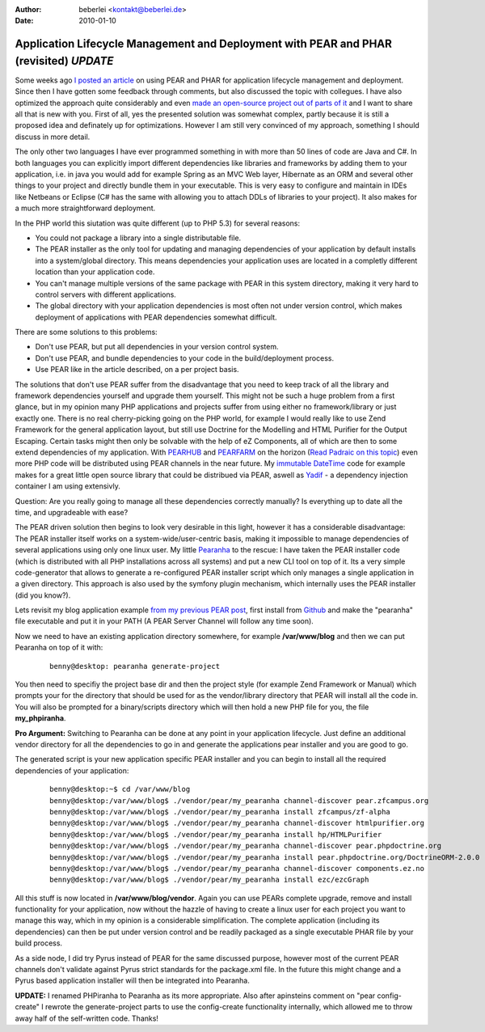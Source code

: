 :author: beberlei <kontakt@beberlei.de>
:date: 2010-01-10

Application Lifecycle Management and Deployment with PEAR and PHAR (revisited) *UPDATE*
=======================================================================================

Some weeks ago `I posted an
article <http://www.whitewashing.de/blog/articles/123>`_ on using PEAR
and PHAR for application lifecycle management and deployment. Since then
I have gotten some feedback through comments, but also discussed the
topic with collegues. I have also optimized the approach quite
considerably and even `made an open-source project out of parts of
it <http://github.com/beberlei/pearanha>`_ and I want to share all that
is new with you. First of all, yes the presented solution was somewhat
complex, partly because it is still a proposed idea and definately up
for optimizations. However I am still very convinced of my approach,
something I should discuss in more detail.

The only other two languages I have ever programmed something in with
more than 50 lines of code are Java and C#. In both languages you can
explicitly import different dependencies like libraries and frameworks
by adding them to your application, i.e. in java you would add for
example Spring as an MVC Web layer, Hibernate as an ORM and several
other things to your project and directly bundle them in your
executable. This is very easy to configure and maintain in IDEs like
Netbeans or Eclipse (C# has the same with allowing you to attach DDLs of
libraries to your project). It also makes for a much more
straightforward deployment.

In the PHP world this siutation was quite different (up to PHP 5.3) for
several reasons:

-  You could not package a library into a single distributable file.
-  The PEAR installer as the only tool for updating and managing
   dependencies of your application by default installs into a
   system/global directory. This means dependencies your application
   uses are located in a completly different location than your
   application code.
-  You can't manage multiple versions of the same package with PEAR in
   this system directory, making it very hard to control servers with
   different applications.
-  The global directory with your application dependencies is most often
   not under version control, which makes deployment of applications
   with PEAR dependencies somewhat difficult.

There are some solutions to this problems:

-  Don't use PEAR, but put all dependencies in your version control
   system.
-  Don't use PEAR, and bundle dependencies to your code in the
   build/deployment process.
-  Use PEAR like in the article described, on a per project basis.

The solutions that don't use PEAR suffer from the disadvantage that you
need to keep track of all the library and framework dependencies
yourself and upgrade them yourself. This might not be such a huge
problem from a first glance, but in my opinion many PHP applications and
projects suffer from using either no framework/library or just exactly
one. There is no real cherry-picking going on the PHP world, for example
I would really like to use Zend Framework for the general application
layout, but still use Doctrine for the Modelling and HTML Purifier for
the Output Escaping. Certain tasks might then only be solvable with the
help of eZ Components, all of which are then to some extend dependencies
of my application. With `PEARHUB <http://pearhub.org/>`_ and
`PEARFARM <http://pearfarm.org/>`_ on the horizon (`Read Padraic on this
topic <http://blog.astrumfutura.com/archives/431-The-Democratisation-Of-PEAR-By-Pearfarm-and-Pearhub-or-About-Bloody-Time!.html>`_)
even more PHP code will be distributed using PEAR channels in the near
future. My `immutable
DateTime <http://www.whitewashing.de/blog/articles/124>`_ code for
example makes for a great little open source library that could be
distribued via PEAR, aswell as
`Yadif <http://github.com/beberlei/yadif>`_ - a dependency injection
container I am using extensivly.

Question: Are you really going to manage all these dependencies
correctly manually? Is everything up to date all the time, and
upgradeable with ease?

The PEAR driven solution then begins to look very desirable in this
light, however it has a considerable disadvantage: The PEAR installer
itself works on a system-wide/user-centric basis, making it impossible
to manage dependencies of several applications using only one linux
user. My little `Pearanha <http://github.com/beberlei/pearanha>`_ to the
rescue: I have taken the PEAR installer code (which is distributed with
all PHP installations across all systems) and put a new CLI tool on top
of it. Its a very simple code-generator that allows to generate a
re-configured PEAR installer script which only manages a single
application in a given directory. This approach is also used by the
symfony plugin mechanism, which internally uses the PEAR installer (did
you know?).

Lets revisit my blog application example `from my previous PEAR
post <%3Ca%20href=>`_, first install from
`Github <http://github.com/beberlei/pearanha>`_ and make the "pearanha"
file executable and put it in your PATH (A PEAR Server Channel will
follow any time soon).

Now we need to have an existing application directory somewhere, for
example **/var/www/blog** and then we can put Pearanha on top of it
with:

    ::

        benny@desktop: pearanha generate-project 

You then need to specifiy the project base dir and then the project
style (for example Zend Framework or Manual) which prompts your for the
directory that should be used for as the vendor/library directory that
PEAR will install all the code in. You will also be prompted for a
binary/scripts directory which will then hold a new PHP file for you,
the file **my\_phpiranha**.

**Pro Argument:** Switching to Pearanha can be done at any point in your
application lifecycle. Just define an additional vendor directory for
all the dependencies to go in and generate the applications pear
installer and you are good to go.

The generated script is your new application specific PEAR installer and
you can begin to install all the required dependencies of your
application:

    ::

        benny@desktop:~$ cd /var/www/blog
        benny@desktop:/var/www/blog$ ./vendor/pear/my_pearanha channel-discover pear.zfcampus.org
        benny@desktop:/var/www/blog$ ./vendor/pear/my_pearanha install zfcampus/zf-alpha
        benny@desktop:/var/www/blog$ ./vendor/pear/my_pearanha channel-discover htmlpurifier.org
        benny@desktop:/var/www/blog$ ./vendor/pear/my_pearanha install hp/HTMLPurifier
        benny@desktop:/var/www/blog$ ./vendor/pear/my_pearanha channel-discover pear.phpdoctrine.org
        benny@desktop:/var/www/blog$ ./vendor/pear/my_pearanha install pear.phpdoctrine.org/DoctrineORM-2.0.0
        benny@desktop:/var/www/blog$ ./vendor/pear/my_pearanha channel-discover components.ez.no
        benny@desktop:/var/www/blog$ ./vendor/pear/my_pearanha install ezc/ezcGraph

All this stuff is now located in **/var/www/blog/vendor**. Again you can
use PEARs complete upgrade, remove and install functionality for your
application, now without the hazzle of having to create a linux user for
each project you want to manage this way, which in my opinion is a
considerable simplification. The complete application (including its
dependencies) can then be put under version control and be readily
packaged as a single executable PHAR file by your build process.

As a side node, I did try Pyrus instead of PEAR for the same discussed
purpose, however most of the current PEAR channels don't validate
against Pyrus strict standards for the package.xml file. In the future
this might change and a Pyrus based application installer will then be
integrated into Pearanha.

**UPDATE:** I renamed PHPiranha to Pearanha as its more appropriate.
Also after apinsteins comment on "pear config-create" I rewrote the
generate-project parts to use the config-create functionality
internally, which allowed me to throw away half of the self-written
code. Thanks!

